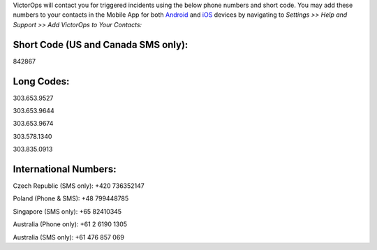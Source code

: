 VictorOps will contact you for triggered incidents using the below phone
numbers and short code. You may add these numbers to your contacts in
the Mobile App for both
`Android <https://help.victorops.com/knowledge-base/android-devices-victorops/>`__
and `iOS <https://help.victorops.com/knowledge-base/ios-application/>`__
devices by navigating to *Settings >> Help and Support >>* *Add
VictorOps to Your Contacts:*

.. image:: images/Add-Contacts-Android-1.png

**Short Code (US and Canada SMS only):**
^^^^^^^^^^^^^^^^^^^^^^^^^^^^^^^^^^^^^^^^

842867

**Long Codes:**
^^^^^^^^^^^^^^^

303.653.9527

303.653.9644

303.653.9674

303.578.1340

303.835.0913

**International Numbers:**
^^^^^^^^^^^^^^^^^^^^^^^^^^

Czech Republic (SMS only): +420 736352147

Poland (Phone & SMS): +48 799448785

Singapore (SMS only): +65 82410345

Australia (Phone only): +61 2 6190 1305

Australia (SMS only): +61 476 857 069
